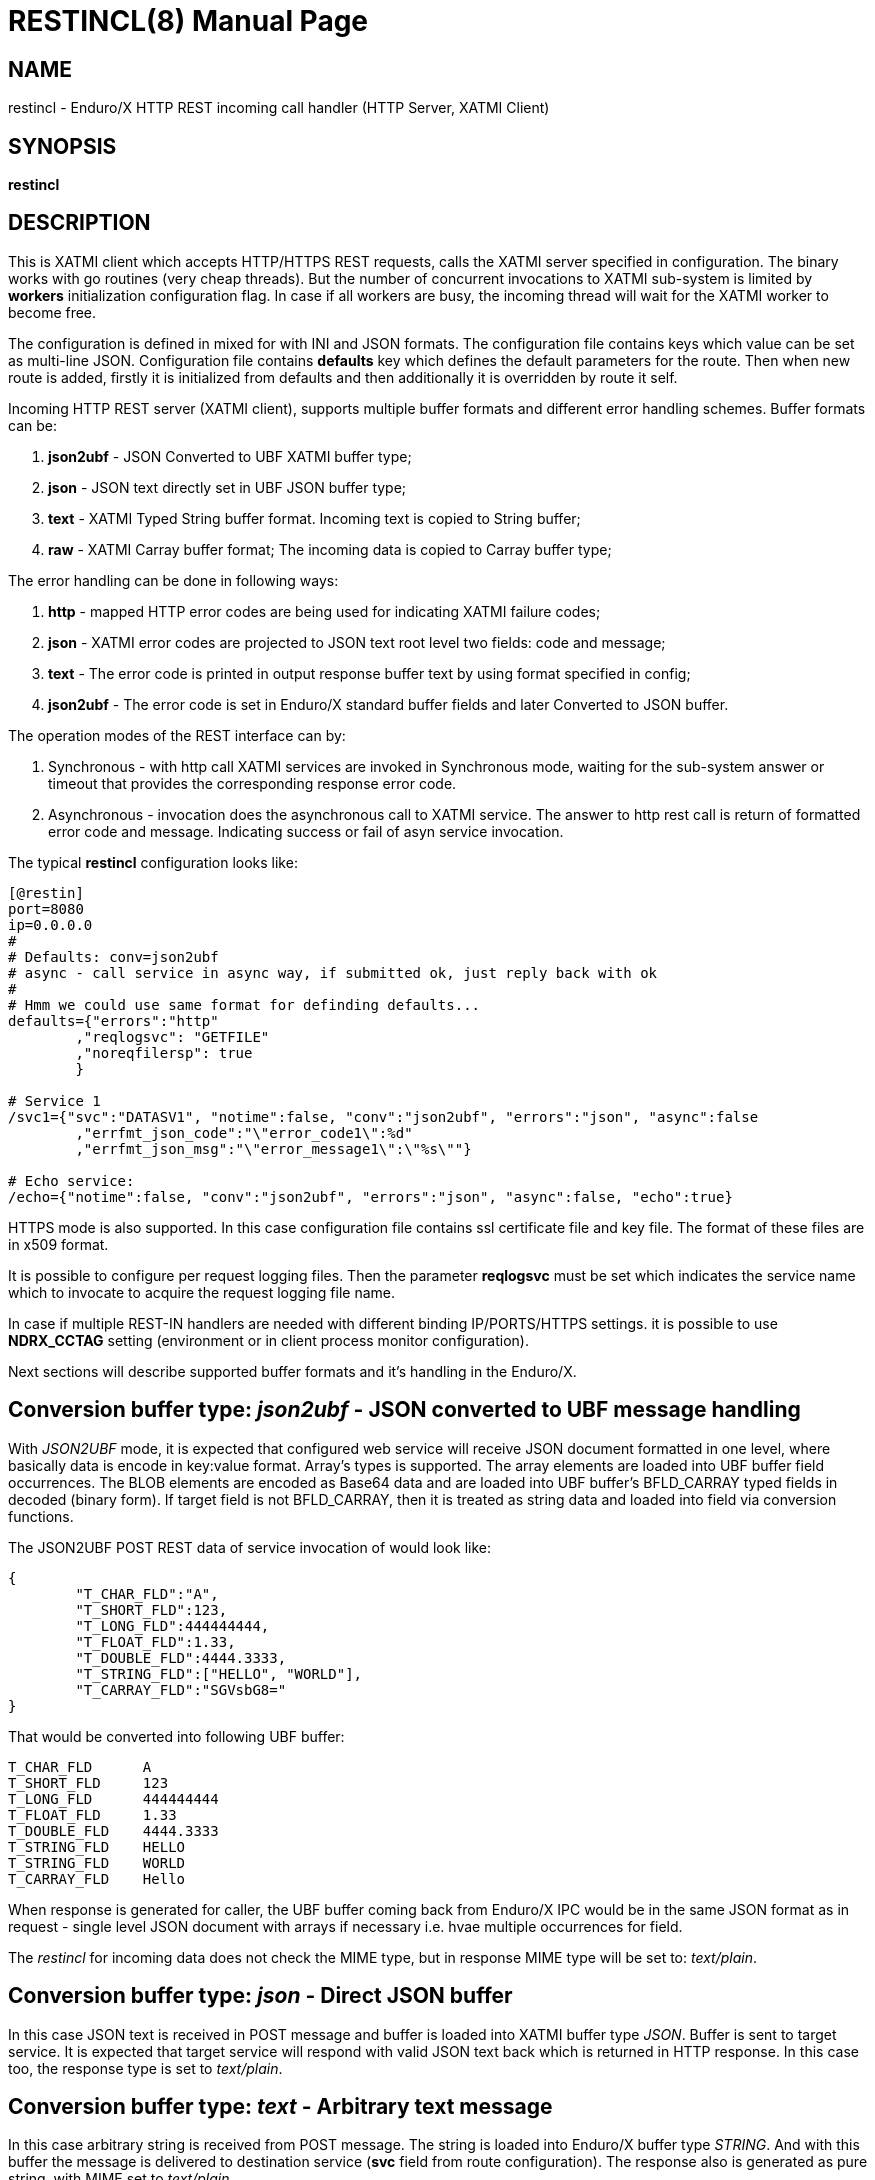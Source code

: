 RESTINCL(8)
===========
:doctype: manpage


NAME
----
restincl - Enduro/X HTTP REST incoming call handler (HTTP Server, XATMI Client)


SYNOPSIS
--------
*restincl*


DESCRIPTION
-----------
This is XATMI client which accepts HTTP/HTTPS REST requests, calls the XATMI server
specified in configuration. The binary works with go routines (very cheap threads).
But the number of concurrent invocations to XATMI sub-system is limited by *workers*
initialization configuration flag. In case if all workers are busy, the incoming thread
will wait for the XATMI worker to become free.

The configuration is defined in mixed for with INI and JSON formats. The
configuration file contains keys which value can be set as multi-line JSON.
Configuration file contains *defaults* key which defines the default parameters for
the route. Then when new route is added, firstly it is initialized from defaults
and then additionally it is overridden by route it self.

Incoming HTTP REST server (XATMI client), supports multiple buffer formats and
different error handling schemes. Buffer formats can be:

. *json2ubf* - JSON Converted to UBF XATMI buffer type;

. *json* - JSON text directly set in UBF JSON buffer type;

. *text* - XATMI Typed String buffer format. Incoming text is copied to String buffer;

. *raw* - XATMI Carray buffer format; The incoming data is copied to Carray buffer type;


The error handling can be done in following ways:

. *http* - mapped HTTP error codes are being used for indicating XATMI failure codes;

. *json* - XATMI error codes are projected to JSON text root level two fields:
code and message;

. *text* - The error code is printed in output response buffer text by using format
specified in config;

. *json2ubf* - The error code is set in Enduro/X standard buffer fields and later
Converted to JSON buffer.


The operation modes of the REST interface can by:

. Synchronous - with http call XATMI services are invoked in Synchronous mode, waiting
for the sub-system answer or timeout that provides the corresponding response error
code.

. Asynchronous - invocation does the asynchronous call to XATMI service. The answer
to http rest call is return of formatted error code and message. Indicating success
or fail of asyn service invocation.

The typical *restincl* configuration looks like:

--------------------------------------------------------------------------------

[@restin]
port=8080
ip=0.0.0.0
#
# Defaults: conv=json2ubf
# async - call service in async way, if submitted ok, just reply back with ok
#
# Hmm we could use same format for definding defaults...
defaults={"errors":"http"
        ,"reqlogsvc": "GETFILE"
        ,"noreqfilersp": true
        }
      
# Service 1 
/svc1={"svc":"DATASV1", "notime":false, "conv":"json2ubf", "errors":"json", "async":false
        ,"errfmt_json_code":"\"error_code1\":%d"
        ,"errfmt_json_msg":"\"error_message1\":\"%s\""}
        
# Echo service:
/echo={"notime":false, "conv":"json2ubf", "errors":"json", "async":false, "echo":true}

--------------------------------------------------------------------------------


HTTPS mode is also supported. In this case configuration file contains ssl certificate
file and key file. The format of these files are in x509 format.

It is possible to configure per request logging files. Then the parameter *reqlogsvc*
must be set which indicates the service name which to invocate to acquire the
request logging file name.

In case if multiple REST-IN handlers are needed with different binding IP/PORTS/HTTPS
settings. it is possible to use *NDRX_CCTAG* setting (environment or in client
process monitor configuration).

Next sections will describe supported buffer formats and it's handling in the
Enduro/X.

Conversion buffer type: 'json2ubf' - JSON converted to UBF message handling
---------------------------------------------------------------------------
With 'JSON2UBF' mode, it is expected that configured web service will receive JSON
document formatted in one level, where basically data is encode in key:value
format. Array's types is supported. The array elements are loaded into UBF buffer
field occurrences. The BLOB elements are encoded as Base64 data and are loaded
into UBF buffer's BFLD_CARRAY typed fields in decoded (binary form). If target field
is not BFLD_CARRAY, then it is treated as string data and loaded into field via
conversion functions.


The JSON2UBF POST REST data of service invocation of would look like:

--------------------------------------------------------------------------------
{
	"T_CHAR_FLD":"A",
	"T_SHORT_FLD":123,
	"T_LONG_FLD":444444444,
	"T_FLOAT_FLD":1.33,
	"T_DOUBLE_FLD":4444.3333,
	"T_STRING_FLD":["HELLO", "WORLD"],
	"T_CARRAY_FLD":"SGVsbG8="
}
--------------------------------------------------------------------------------

That would be converted into following UBF buffer:

--------------------------------------------------------------------------------
T_CHAR_FLD	A
T_SHORT_FLD	123
T_LONG_FLD	444444444
T_FLOAT_FLD	1.33
T_DOUBLE_FLD	4444.3333
T_STRING_FLD	HELLO
T_STRING_FLD	WORLD
T_CARRAY_FLD	Hello
--------------------------------------------------------------------------------

When response is generated for caller, the UBF buffer coming back from Enduro/X IPC
would be in the same JSON format as in request - single level JSON document with
arrays if necessary i.e. hvae multiple occurrences for field.

The 'restincl' for incoming data does not check the MIME type, but in response
MIME type will be set to: 'text/plain'.


Conversion buffer type: 'json' - Direct JSON buffer
---------------------------------------------------
In this case JSON text is received in POST message and buffer is loaded into XATMI
buffer type 'JSON'. Buffer is sent to target service. It is expected that target
service will respond with valid JSON text back which is returned in HTTP response.
In this case too, the response type is set to 'text/plain'.

Conversion buffer type: 'text' - Arbitrary text message
-------------------------------------------------------
In this case arbitrary string is received from POST message. The string is loaded
into Enduro/X buffer type 'STRING'. And with this buffer the message is delivered
to destination service (*svc* field from route configuration). The response also
is generated as pure string, with MIME set to 'text/plain'.


Conversion buffer type: 'raw' - BLOB message
--------------------------------------------
In this case arbitrary binary (BLOB) data is received from POST message. 
The BLOB is loaded inti 'CARRAY' typed buffer and destination service is invoked
with this buffer. If service invocation is success, then the received BLOB message
from XATMI sub-system is returned to caller. In this case response will be generated
as 'application/octet-stream'.


Error handling type: 'http' - return error codes in HTTP protocol
-----------------------------------------------------------------
With this error handling method, the error codes are returned within HTTP protocol.
The error code can be mapped from XATMI subsystem to HTTP codes by using 
'errors_fmt_http_map' parameter in service or 'default' parameter block. The default
mapping which is set if 'errors_fmt_http_map' is not present, is following:

. atmi.TPMINVAL (0) =  http.StatusOK (200)

. atmi.TPEABORT (1) = http.StatusInternalServerError (500)

. atmi.TPEBADDESC (2) =  http.StatusBadRequest (400)

. atmi.TPEBLOCK (3) =  http.StatusInternalServerError (500)

. atmi.TPEINVAL (4) =  http.StatusBadRequest (400)

. atmi.TPELIMIT(5) =  http.StatusRequestEntityTooLarge (413)

. atmi.TPENOENT (6) =  http.StatusNotFound (404)

. atmi.TPEOS (7) =  http.StatusInternalServerError (500)

. atmi.TPEPERM (8) =  http.StatusUnauthorized (401)

. atmi.TPEPROTO (9) =  http.StatusBadRequest (400)

. atmi.TPESVCERR (10) =  http.StatusBadGateway (502)

. atmi.TPESVCFAIL (11) =  http.StatusInternalServerError (500)

. atmi.TPESYSTEM (12) =  http.StatusInternalServerError (500)

. atmi.TPETIME (13) =  http.StatusGatewayTimeout (504)

. atmi.TPETRAN (14) =  http.StatusInternalServerError (500)

. atmi.TPERMERR (16) =  http.StatusInternalServerError (500)

. atmi.TPEITYPE (17) =  http.StatusInternalServerError (500)

. atmi.TPEOTYPE (18) =  http.StatusInternalServerError (500)

. atmi.TPERELEASE (19) =  http.StatusInternalServerError (500)

. atmi.TPEHAZARD (20) =  http.StatusInternalServerError (500)

. atmi.TPEHEURISTIC (21) =  http.StatusInternalServerError (500)

. atmi.TPEEVENT (22) =  http.StatusInternalServerError (500)

. atmi.TPEMATCH (23) =  http.StatusInternalServerError (500)

. atmi.TPEDIAGNOSTIC (24) =  http.StatusInternalServerError (500)

. atmi.TPEMIB (25) =  http.StatusInternalServerError (500)

. Anything else (\*) = http.StatusInternalServerError (500)

Error handling type: 'json' - response code embedded JSON response message
--------------------------------------------------------------------------
This is suitable for 'json' and 'json2ubf' buffer types. On response the JSON
block is appended at then end with two fields. The fields are set with format
string *%s* for error message in 'errfmt_json_msg' parameter, for example 
*"error_message":"%s"*. The error code format is set with *%d* in 'errfmt_json_code'
parameter, for example: *"error_code":%d*. The error codes are XATMI standard defined
in xatmi.h. For example if calling JSON service and call times out, then response
will be look like:

--------------------------------------------------------------------------------

{"error_code":13,"error_message":"13:TPETIME (last error 13: ndrx_mq_receive failed: Connection timed out)"}

--------------------------------------------------------------------------------


Error handling type: 'json2ubf' - UBF format field in JSON response message
---------------------------------------------------------------------------
With this error handling mechanisms, which is suitable for 'JSON2UBF' buffer 
conversion mode, the error message is loaded into top level JSON field 'EX_IF_ECODE'
and error message is loaded into 'EX_IF_EMSG' field. This is suitable in case if
using *restout* on the other Enduor/X server to bridge the servers using HTTP/Rest
method.

Error handling type: 'text' - Free format text error code and message
---------------------------------------------------------------------
The error code and message is generated in free form text which is provided by
'errfmt_text' service parameter block field. The first parameter in format string
must be '%d' - for XATMI error, and next parameter in format string must be '%s'-
for error message. For example 'errfmt_text' could be set to *%d: %s*.


Error codes and it's meaning
----------------------------
No matter of which error handling mechanism is selected http/json/json2ubf/text,
the list of Enduro/X error codes is following:

. 0 - Succeed (TPMINVAL)

. 1 - Transaction abort (TPEABORT)

. 2 - Bad call descriptor (TPEBADDESC)

. 3 - Blocking condition found (TPEBLOCK)

. 4 - Invalid parameters passed to function or service (TPEINVAL)

. 5 - System limit (TPELIMIT)

. 6 - Service not found (TPENOENT)

. 7 - Operating system error (TPEOS)

. 8 - No permissions (TPEPERM)

. 9 - Protocol error, service invoked in invalid order (TPEPROTO)

. 10 - Service hard failure, crashed (TPESVCERR)

. 11 - Service soft failure, returning error (TPESVCFAIL)

. 12 - System error (TPESYSTEM)

. 13 - Time out condition (TPETIME)

. 14 - Transaction error (TPETRAN)

. 16 - Resource manager error (TPERMERR)

. 17 - Invalid input data type to service (TPEITYPE)

. 18 - Invalid data type received from service (TPEOTYPE)

. 19 - Invalid program release (TPERELEASE)

. 20 - Transaction partially completed (TPEHAZARD)

. 21 - Transaction partially completed (TPEHEURISTIC)

. 22 - Event occurred, only for conversational messages, RFU (TPEEVENT)

. 23 - Identifier not matches (TPEMATCH)

. 24 - Diagnostic info provided, RFU (TPEDIAGNOSTIC)

. 25 - RFU (TPEMIB)



CONFIGURATION
-------------
*port* = 'PORT_NUMBER'::
Port number to listen on which http server will listen on. Mandatory option.

*ip* = 'IP_ADDRESS'::
Ip address on which http server is listening for incoming connections. Default
*0.0.0.0*.

*workers* = 'NUMBER_OF_XATMI_SESSIONS'::
Number XATMI sessions. These sessions are use for serving the incoming calls - 
i.e. doing the calls to XATMI sub-system. If the number is less than incoming calls,
the calls will be suspended while there will be no XATMI session free. Once it is
made free, then call will be served (i.e. called corresponding XATMI counterpart).
The default value for parameter is *10*.

*gencore* = 'GENERATE_CORE_FILE'::
If set to *1*, then in case of segmentation fault, the core dump will be generated
instead of Golang default signal handler which just prints some info in stderr.
The default value is *0* which means use default Golang panic handling mechanisms. 

*tls_enable* = 'ENABLE_HTTPS'::
With this setting set to *1*, HTTPS will be enabled. Default value is *0*. To complete
the HTTPS activation, configuration flags 'tls_cert_file' and 'tls_key_file' must
be set too. Otherwise program will run in HTTP mode.

*defaults* = 'SERVICE_CONFIGURATION_JSON*::
This is JSON string (can be multiline), setting the defaults for the services. It
is basically a service descriptor which is used as base configuration for services.
Once the service is being setup, firstly it uses this 'defaults' config block and
then overrides it by additional flags in service definition block. The details
within the JSON are described in bellow section *SERVICE CONFIGURATION*.

*/some/service/url* = 'SERVICE_CONFIGURATION_JSON*::
This is the same configuration as for *default*, but describes the service route.
The REST-IN process might have as many as needed the service mapping routes.

SERVICE CONFIGURATION
---------------------
*svc* = 'MAPPED_XATMI_SERVICE_NAME'::
This is the name of the target XATMI service which needs to be invoked when POST
message is received. The invocation might be synchronous, in which case caller will
wait for service to complete or receive XATMI time-out. If service completes, then
response is generated back to caller in configured format (conv parameter). If
service fails or times-out. The error is returned. Depending on error handling
mode (*errors* parameter), the data buffer can be returned too, including the 
erroneous buffer data, because XATMI services at application level errors *TPESVCFAIL*
returns the data buffer from service even the error occurred. The data is returned
with error in case of following error handling methods: *http*, *json*, *json2ubf*.

*errors* = 'ERROR_HANDLING'::
The parameter can be set to following values *http*, *json*, *json2ubf* and *text*.
See the working modes of each of the modes in above text.
The default value for this parameter is *json*.

*notime* = 'NO_TIMEOUT'::
Set value to *true* if service call shall be run with out XATMI sub-system tpcall()
timeout value. Default is *0*, meaning that standard timeout settings applies on
the destination service call.

*errfmt_text* = 'TEXT_BUFFER_ERROR_FORMAT_STRING'::
Format string for buffer to return in case if destination service invocation fails.
Format text will be invoked with "%d" representing the error code and then with
"%s" representing the error message. This error string is used in case if
'errors' parameter is set to *text*. The format string will be used only in case
of tpcall(3) error. If no error occurs, then service answer message is returned.
If case if asynchronous invocation is done to service ('async' param set to *true*),
the format string will be used, the status code will be returned, including 0
if *tpacall(3)* did succeed.

*errfmt_json_msg* = 'JSON_BUFFER_ERROR_FORMAT_STRING_MESSAGE'::
JSON error message field format string. Normally this would be set to JSON field 'like'
syntax. This field is used in case if 'errors' parameter is set to *json*.
The field is always present
in case of unsuccessful invocation of XATMI service. If service parameter 'errfmt_json_onsucc'
is set to *true*, then field is present in case of successful XATMI service invocation
too. The field is present also in case of successful async service invocation
.e. if 'async' is set to *true*.
The default value for the field is *"error_message":"%s"*.

*errfmt_json_code* = 'JSON_BUFFER_ERROR_FORMAT_STRING_CODE'::
JSON message field format for presenting XATMI error code occurred while doing the
service invocation. This field is together with 'errfmt_json_msg' field. The format
string for the field is '%d', with meaning of XATMI error code.
The default value for this parameter is *"error_code":%d*.

*errfmt_json_onsucc* = 'ADD_JSON_ERROR_FIELDS_ON_SUCCEESS'::
If set to *true*, in case of successful synchronous service invocation, then error
fields defined in 'errfmt_json_msg' and 'errfmt_json_code' will be added to JSON
message ending.

*async* = 'DO_ASYNC_SERVICE_INVOCATION*::
Set to *true* if target service should be invoked asynchronously with *TPNOREPLY*
flag set, meaning that message is enqueued to service with out waiting for response.
Regardless of error reporting method set in 'errors' parameter, the status of the
invocation is provided back to caller, by using the configured method.
The default value for parameter is *false*.

*asyncecho* = 'ECHO_BACK_BUFFER_DURING_ASYNC_INVOCATION'::
Set to *true* if on successful invocation, the request buffer shall be echoed back
to caller. In this case if service invocation was successful, the request buffer
is sent back to HTTP caller with no error fields set. In case if failure happened,
then corresponding error is reported back to caller with configured 'errors' mechanism.
The default value for parameter is *false*.

*conv* = 'BUFFER_CONVERTION_TYPE'::
Request/response buffer conversion method. Available constants *json2ubf*, *json*,
*text* and *raw*. Buffer methods are described above in manpage. Shortly: *json2ubf* - 
converts incoming JSON formatted document (with one level key:value (including arrays))
to Enduro/X *UBF* buffer format. *json* makes the *JSON XATMI* data buffer, *text* makes
*STRING XATMI* data buffer. The *raw* method load the data into *CARRAY* XATMI buffer.
The default value for this parameter is *json2ubf*.

*reqlogsvc* = 'REQUEST_LOGGING_SERVICE'::
Request logging service. If the service name is set and buffer conversion type is
set to *json2ubf*, then when request is received and is converted to UBF XATMI
buffer type, the service is invoked by *tplogsetreqfile(3)* XATMI function. If
service returns 'EX_NREQLOGFILE' UBF field, then current request logging is switched
to given request file. When service invocation is completed and data is returned
back to caller, the *restincl* will close the request logging by invoking 
*tplogclosereqfile(3)*. This mechanism is useful if per session or some other
correlator (for example banking card number (PAN) hash is used for separating the logs) 
based logging is needed. Thus to employ the functionality fully, the target services
should use the request logging too.
The default value for this parameter is *empty* - not set.

*errors_fmt_http_map* = 'HTTP_ERROR_CODES_MAPPING'::
Error mapping between XATMI error code and HTTP. This is optional remap string
which will override the default mode described above. The parameter is effective
only in case if 'errors' parameter is set to 'http'. The syntax for the string
is following:

--------------------------------------------------------------------------------

"errors_fmt_http_map":"<ATMI_ERROR_CODE_1>:<HTTP_STATUS_CODE_1>,...,
<ATMI_ERROR_CODE_N>:<HTTP_STATUS_CODE_N>,*:<HTTP_STATUS_CODE_FOR_ANY_OTHER>"

--------------------------------------------------------------------------------

for example:
--------------------------------------------------------------------------------
"errors_fmt_http_map":"13:404,*:200"
--------------------------------------------------------------------------------

means that XATMI error code 13 (time-out)
will be mapped to HTTP status code 404. In case of any other XATMI error (\*), 
the HTTP status code will be set to 200.
The default value is as described *above*.

*noreqfilersp* = 'DO_NOT_SEND_REQUEST_FILENAME_BACK_TO_CALLER'::
If set to *true*, that will indicate the request logging file name shall not be
provided back in buffer to caller in response.
Default value for field is *false*, meaning that if conversion type is set to
*json2ubf* and request logging is used, then field 'EX_NREQLOGFILE' will be provided
back in response to caller.

*echo* = 'ECHO_MODE'::
In echo mode the incoming request buffer is directly sent back to caller in response
message. This is useful for making link testing routines.
The default value for parameter is *false*.


EXIT STATUS
-----------
*0*::
Success

*1*::
Failure

EXAMPLE

To see the usage different usage settings, see *tests/01_restin/runtime/conf/restin.ini'*.

BUGS
----
Report bugs to madars.vitolins@gmail.com

SEE ALSO
--------
*restoutsv(8)* *tcpgatesv(8)*.

AUTHOR
------
Enduro/X is created by Madars Vitolins.


COPYING
-------
(C) Mavimax Ltd


